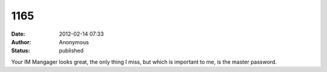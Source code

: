 1165
####
:date: 2012-02-14 07:33
:author: Anonymous
:status: published

Your IM Mangager looks great, the only thing I miss, but which is important to me, is the master password.
